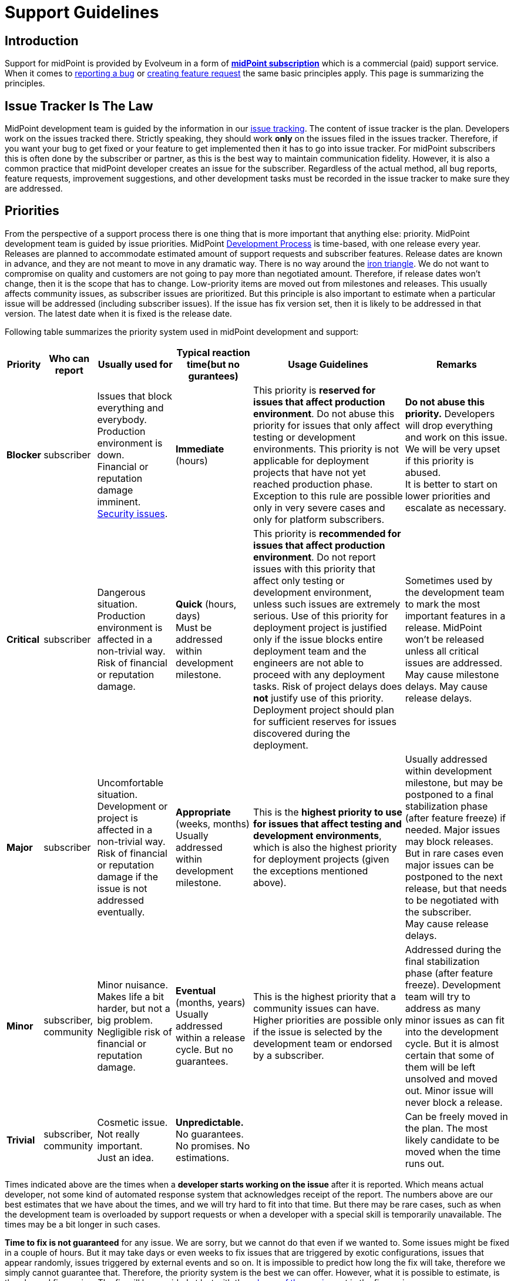 = Support Guidelines
:page-wiki-name: Support Guidelines
:page-wiki-id: 27820122
:page-wiki-metadata-create-user: semancik
:page-wiki-metadata-create-date: 2019-02-05T14:13:35.875+01:00
:page-wiki-metadata-modify-user: semancik
:page-wiki-metadata-modify-date: 2020-03-11T16:52:18.741+01:00
:page-moved-from: /midpoint/support/support-guidelines/
:page-toc: top

== Introduction

Support for midPoint is provided by Evolveum in a form of *xref:/support/subscription-sponsoring/[midPoint subscription]* which is a commercial (paid) support service.
When it comes to xref:/support/bug-tracking-system/creating-a-bug-report/[reporting a bug] or xref:/community/feature-request/[creating feature request] the same basic principles apply.
This page is summarizing the principles.


== Issue Tracker Is The Law

MidPoint development team is guided by the information in our xref:/support/bug-tracking-system/[issue tracking]. The content of issue tracker is the plan.
Developers work on the issues tracked there.
Strictly speaking, they should work *only* on the issues filed in the issues tracker.
Therefore, if you want your bug to get fixed or your feature to get implemented then it has to go into issue tracker.
For midPoint subscribers this is often done by the subscriber or partner, as this is the best way to maintain communication fidelity.
However, it is also a common practice that midPoint developer creates an issue for the subscriber.
Regardless of the actual method, all bug reports, feature requests, improvement suggestions, and other development tasks must be recorded in the issue tracker to make sure they are addressed.


== Priorities

From the perspective of a support process there is one thing that is more important that anything else: priority.
MidPoint development team is guided by issue priorities.
MidPoint xref:/midpoint/devel/guidelines/development-process/[Development Process] is time-based, with one release every year.
Releases are planned to accommodate estimated amount of support requests and subscriber features.
Release dates are known in advance, and they are not meant to move in any dramatic way.
There is no way around the link:https://en.wikipedia.org/wiki/Project_management_triangle[iron triangle]. We do not want to compromise on quality and customers are not going to pay more than negotiated amount.
Therefore, if release dates won't change, then it is the scope that has to change.
Low-priority items are moved out from milestones and releases.
This usually affects community issues, as subscriber issues are prioritized.
But this principle is also important to estimate when a particular issue will be addressed (including subscriber issues).
If the issue has fix version set, then it is likely to be addressed in that version.
The latest date when it is fixed is the release date.

Following table summarizes the priority system used in midPoint development and support:


[%autowidth]
|===
| Priority | Who can report | Usually used for | Typical reaction time(but no gurantees) | Usage Guidelines | Remarks

| [.red]#*Blocker*#
| subscriber
| Issues that block everything and everybody. +
Production environment is down. +
Financial or reputation damage imminent. +
xref:/midpoint/security/security-guide/[Security issues].
| *Immediate* (hours)
| This priority is *reserved for issues that affect production environment*. Do not abuse this priority for issues that only affect testing or development environments.
This priority is not applicable for deployment projects that have not yet reached production phase.
Exception to this rule are possible only in very severe cases and only for platform subscribers.
| *Do not abuse this priority.* Developers will drop everything and work on this issue.
We will be very upset if this priority is abused. +
It is better to start on lower priorities and escalate as necessary.


| [.red]#*Critical*#
| subscriber
| Dangerous situation. +
Production environment is affected in a non-trivial way. +
Risk of financial or reputation damage.
| *Quick* (hours, days) +
Must be addressed within development milestone. +
| This priority is *recommended for issues that affect production environment*. Do not report issues with this priority that affect only testing or development environment, unless such issues are extremely serious.
Use of this priority for deployment project is justified only if the issue blocks entire deployment team and the engineers are not able to proceed with any deployment tasks.
Risk of project delays does *not* justify use of this priority.
Deployment project should plan for sufficient reserves for issues discovered during the deployment.
| Sometimes used by the development team to mark the most important features in a release.
MidPoint won't be released unless all critical issues are addressed. +
May cause milestone delays.
May cause release delays. +



| [.red]#*Major*#
| subscriber
| Uncomfortable situation. +
Development or project is affected in a non-trivial way. +
Risk of financial or reputation damage if the issue is not addressed eventually.
| *Appropriate* (weeks, months) +
Usually addressed within development milestone.
| This is the *highest priority to use for issues that affect testing and development environments*, which is also the highest priority for deployment projects (given the exceptions mentioned above).
| Usually addressed within development milestone, but may be postponed to a final stabilization phase (after feature freeze) if needed.
Major issues may block releases.
But in rare cases even major issues can be postponed to the next release, but that needs to be negotiated with the subscriber. +
May cause release delays.


| [.green]#*Minor*#
| subscriber, community
| Minor nuisance. +
Makes life a bit harder, but not a big problem. +
Negligible risk of financial or reputation damage.
| *Eventual* (months, years) +
Usually addressed within a release cycle.
But no guarantees.
| This is the highest priority that a community issues can have.
Higher priorities are possible only if the issue is selected by the development team or endorsed by a subscriber.
| Addressed during the final stabilization phase (after feature freeze).
Development team will try to address as many minor issues as can fit into the development cycle.
But it is almost certain that some of them will be left unsolved and moved out.
Minor issue will never block a release.


| [.green]#*Trivial*#
| subscriber, community
| Cosmetic issue. +
Not really important. +
Just an idea.
| *Unpredictable.* +
No guarantees.
No promises.
No estimations.
|

| Can be freely moved in the plan.
The most likely candidate to be moved when the time runs out.

|===



Times indicated above are the times when a *developer starts working on the issue* after it is reported.
Which means actual developer, not some kind of automated response system that acknowledges receipt of the report.
The numbers above are our best estimates that we have about the times, and we will try hard to fit into that time.
But there may be rare cases, such as when the development team is overloaded by support requests or when a developer with a special skill is temporarily unavailable.
The times may be a bit longer in such cases.

*Time to fix is not guaranteed* for any issue.
We are sorry, but we cannot do that even if we wanted to.
Some issues might be fixed in a couple of hours.
But it may take days or even weeks to fix issues that are triggered by exotic configurations, issues that appear randomly, issues triggered by external events and so on.
It is impossible to predict how long the fix will take, therefore we simply cannot guarantee that.
Therefore, the priority system is the best we can offer.
However, what it is possible to estimate, is the planned fix version.
The fix will be provided at last with the xref:/midpoint/roadmap/[release of the version] set in the fix version.

One thing which might help to speed up the whole process is to provide as much information as possible to easily replicate the problem.
Then, the developer might jump right into fixing the bug instead of spending hours on finding the specific combination of configuration causing the problem.
Therefore, please provide complete information about the issue, including logs, configuration, steps to replicate the problem and so on.


This may sound harsh, but there is a good reason for that.
We work with L3 issues, which means product bugs, feature requests and similar product-based issues.
We do not have the option to "hack" or "work around" the issues that affect only specific configuration.
However, deployment engineer may still be able to work around the issue on L2 level.
E.g. the issue may be avoided by changing the configuration, isolating midPoint from external events, mitigating effect of the issue and so on.
This is where issue resolution times might be predictable.
You may have such options because you know your environment, configuration and tolerances.
But we do not have such privilege.
Therefore, we cannot guarantee fix times.

Developers are free to increase priority of any subscriber issue.
Priorities of non-subscriber issues can be changed by developers in any way they seem appropriate, but priorities of those issues are usually going down.
If you do not like this, there is a simple way to improve your chances: xref:subscription-sponsoring.adoc[get midPoint subscription].

*Security issues are always the highest priority*, no matter who is the reporter.
When reporting issue to the issue tracker please clearly indicate that this is a security issue (e.g. use word SECURITY in the title).
Appropriate priority will be set be the developer reviewing the issue.
If the issue report is sensitive and it may put others at risk then you can use our responsible disclosure mail address *security@evolveum.com*. See xref:/midpoint/security/security-guide/[Security Guide] page for more details.

*Priority abuse*: Please, do not abuse the priority system.
Attempts to abuse priority system may result in decreasing issue priorities (including subscriber priorities) and/or lower success rates during escalations.
We will absolutely hate to do that.
Therefore, please do not force us to do it.
If there is some confusion about appropriate priority it is usually better to select lower priority and explain the situation in the comment.
Every new issue is reviewed by midPoint team member.
The priority sometimes gets increased during this review if the reviewer thinks that a higher priority is appropriate or if there is a risk that the issue may affect larger number of users.


== Development Cycle

Development cycle is the same for every release: There are development milestones.
Those are usually six milestones M1, M2, M3, M4, M5 and M6.
Each milestone will introduce new functionality.
There is a dedicated time for bugfixing and documentation improvements after every second milestone, after M2, M4 and M6.
That's where major-priority issues are addressed.

Last development milestone (M6) is a _feature freeze_. This means that all features planned for the release are done.
Feature freeze is followed by a stabilization phase.
That is the time of a more intense testing.
All development efforts are dedicated to bugfixing.
All "red" (blocker, critical, major) issues should be addressed at this time prioritizing those from active subscribers.
Some "green" issues (minor, trivial) are likely to be addressed as well, but it is almost certain that not all of them will be solved.
Remaining issues will be re-planned when release date comes.

[TIP]
.Milestones
====
Development milestones were primarily introduced in midPoint 4.0 release.
After midpoint 4.8 the release cycle was changed to one-year cycle and additional milestones were introduced.
Therefore, please allow some time for the development process to adapt to this new regime.
Therefore, the times and procedures indicated above may slightly vary during the first few releases in the 4.x family.
We kindly ask for patience and understanding.
We are doing our best, but developers are people too.

====


== Deployment Lifecycle

MidPoint deployment projects have a lifecycle of their own.
There is usually some exploration/preparation phase.
Then there is development and testing.
Then the project is deployed to production.
Then further iterations follow.
Characteristics of individual deployment phases considerably vary when it comes to impact and criticality of the issues.
We have tuned our support model to provide the right balance for the needs of individual deployment phases.
The guidelines are summarized in the following table:

[%autowidth]
|===
| Phase | Maximum issue priority | Description

| Exploration/preparation
| [.green]#Minor#
| This phase is usually not covered by any support or subscription.
Therefore, the maximum priority of an issue is minor, as that is the maximum priority of a community issue. In case that this phase is indeed covered by support or subscription, then the same rules as for deployment/testing phase apply.


| Deployment and testing
| [.red]#Major#
| Configuration is customized and tested, data migration is prepared and so on.
But everything happens in the "lab" (development and/or testing environment).
Production systems are not affected.
MidPoint is not yet in the production, therefore the potential for any real harm is reduced.
Therefore, the maximum priority is reduced.
This allows midPoint team to focus on more serious issues.
Please, be patient in this phase.
Plan sufficient reserves in your project.
Your issues may have lower priority now.
But once you go to production you will surely appreciate that your issues will have a higher priority than the issues of new deployment projects.


| Production
| [.red]#Blocker#
| MidPoint is running with real data.
The deployment is supposed to be stable.
MidPoint should not misbehave at this point.
If midPoint happens to misbehave and there is a potential for harm, then such issue has to be fixed as soon as possible.This also applies to xref:/midpoint/security/security-guide/[security issues] regardless of project phase.


| Follow-up iterations
| [.red]#Major#
| MidPoint deployment is in production - and the entry above applies to such production operation.
However, there is often a new iteration started in parallel.
Improved midPoint configuration is prepared in development environment, it is moved to testing after that, update of production environment is planned.
Such follow-up iterations are handled in a same way as an original deployment project.
While issues from the production environment can still be raised to the highest priorities, the issues that originate from development or testing environment have reduced priority.

|===

Those guidelines reflect our philosophy that prefers production deployments.
While many products and programs are designed to support deployment projects where most of the money is generated, midPoint is quite different.
We believe that the most important thing is to keep real (production) midPoint deployments running.
The projects that are in the process of deploying midPoint can wait a bit.
But production deployments that work with real data cannot wait.
They need to have absolute priority.

This may seem harsh for deployment projects.
But experienced deployment engineers and managers are already well-equipped for this.
The project should proceed in smaller steps, testing the configuration is several iterations (prototyping), the project should have several alternative paths and the project plan should contain sufficient reserves for deployment issues.
This is a best practice in the entire IT industry and IDM deployment projects are no exceptions here.

We would also like to emphasize the importance of deployment environments.
MidPoint is especially designed for deployments that follow the "three environment model":

[%autowidth]
|===
| Environment | Purpose | Maximux issue priotity

| Development
| Develop new configuration, configuration changes, prepare customizations, etc.
MidPoint is connected to development instances of source/target systems.
Some systems may be simulated.Works with dummy data.
Amount of data is usually reduced.
| [.red]#Major#


| Testing
| Test configurations after the development is done.
Validate the system before deployment to production.
MidPoint is connected to testing instances of source/target systems.Works with simulated data, copy of real production data or anonymized production data.
Same amount of data as in production environment.
| [.red]#Major#


| Production
| MidPoint running with real source and target systems.Works with real data.
| [.red]#Blocker#


|===

Preparing and maintaining those three environments is strongly recommended for all deployment projects.
Any significant change to the configuration should proceed from development environment to testing environment and only then it should be deployed to production.

There may be cases when those environments are not used and changes are done directly in production environment.
Or cases, where development and testing environments are ineffective because the environment, configuration and data do not reflect the reality of production environment.
We do not guarantee that our support services will be ideal fit for such environments.
Both midPoint and our services were designed with proper engineering principles in mind and they were designed for deployments where such engineering principles are honored.
In case that you are doing configuration changes directly in production environment, you should follow the priority limitations of development/testing environments.
In such cases your first reaction to problems should be to roll back the configuration changes and revert to stable configuration.
Which solves the problem.
The sole fact that this problem was observed in production environment does not justify high priority of the issue.


== Cooperation

Most issues cannot be properly addressed unless there is a good cooperation between issue reporter and developer.
The developer often needs additional data for the issue.
Our usual strategy for all issues is to follow xref:/midpoint/devel/testing/test-driven-bugfixing/[test-driven bugfixing] approach.
Therefore, we try to reproduce the issue in a controlled environment.
Additional data are often needed to achieve that.
We expect that it is a responsibility of the reporter to respond to requests for additional data.
The usual communication is carried out by the means of comments in the issue tracking system.

We reserve the right to close the issue if the reporter does not respond to communication.
More specifically, if there is an issue without any activity for half year, such an issue will be closed.

Those guidelines are designed to benefit the entire midPoint community.
We do not look well at those that abuse those guidelines.
MidPoint development and support team has finite resources.
The abusers may get momentary advantage for themselves, but this approach distracts midPoint team from the tasks that are really important.
Therefore, we reserve to lower the priorities for reporters that repeatedly abuse those guidelines.
This is the best approach for the entire midPoint community.


== Community

All services provided by Evolveum are paid services.
*There is no free service* provided by Evolveum to support midPoint.

However, there is a community communication channel that can be used to discuss midPoint-related topics, in a form of xref:/community/mailing-lists/[public mailing lists]. This is community service, which means it is provided to the community by community.
It is not provided by Evolveum.
Evolveum only maintains the means of communication (mailing lists) and occasionally participates in the service.
But there are absolutely no guarantees regarding any communication in midPoint community.


== See Also

* xref:subscription-sponsoring.adoc[]

* xref:/support/bug-tracking-system/creating-a-bug-report/[Creating a Bug Report]

* xref:/midpoint/security/security-guide/[Security Guide]
* xref:/midpoint/roadmap/[MidPoint Roadmap]